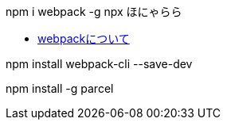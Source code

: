 
npm i webpack -g
npx ほにゃらら


* https://qiita.com/soarflat/items/28bf799f7e0335b68186[webpackについて]

npm install webpack-cli --save-dev


npm install -g parcel
